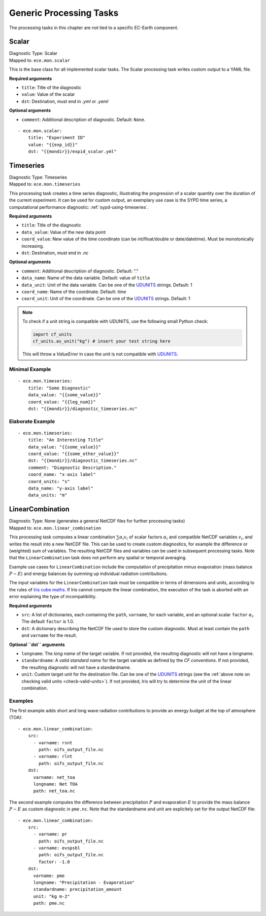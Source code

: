 **************************************
Generic Processing Tasks
**************************************

The processing tasks in this chapter are not tied to a specific EC-Earth component.

.. highlight:: yaml

Scalar
=======

| Diagnostic Type: Scalar
| Mapped to: ``ece.mon.scalar``

This is the base class for all implemented scalar tasks.
The Scalar processing task writes custom output to a YAML file.

**Required arguments**

* ``title``: Title of the diagnostic
* ``value``: Value of the scalar
* ``dst``: Destination, must end in *.yml* or *.yaml*

**Optional arguments**

* ``comment``: Additional description of diagnostic. Default: ``None``.

::

    - ece.mon.scalar:
        title: "Experiment ID"
        value: "{{exp_id}}"
        dst: "{{mondir}}/expid_scalar.yml"

Timeseries
=======================

| Diagnostic Type: Timeseries
| Mapped to: ``ece.mon.timeseries``

This processing task creates a time series diagnostic, illustrating the progression of a scalar quantity over the duration of the current experiment.
It can be used for custom output, an exemplary use case is the SYPD time series, a computational performance diagnostic: :ref:`sypd-using-timeseries`.

**Required arguments**

* ``title``: Title of the diagnostic
* ``data_value``: Value of the new data point
* ``coord_value``: New value of the time coordinate (can be int/float/double or date/datetime). Must be monotonically increasing.
* ``dst``: Destination, must end in *.nc*

**Optional arguments**

* ``comment``: Additional description of diagnostic. Default: "."
* ``data_name``: Name of the data variable. Default: value of ``title``
* ``data_unit``: Unit of the data variable. Can be one of the UDUNITS_ strings. Default: 1
* ``coord_name``: Name of the coordinate. Default: *time*
* ``coord_unit``: Unit of the coordinate. Can be one of the UDUNITS_ strings. Default: 1

.. _check-valid-units:

.. note:: To check if a unit string is compatible with UDUNITS, use the following small Python check:

    .. code-block:: python

        import cf_units
        cf_units.as_unit("kg") # insert your test string here
    
    This will throw a `ValueError` in case the unit is not compatible with UDUNITS_.

Minimal Example
###############

::

    - ece.mon.timeseries:
        title: "Some Diagnostic"
        data_value: "{{some_value}}"
        coord_value: "{{leg_num}}"
        dst: "{{mondir}}/diagnostic_timeseries.nc"
        
Elaborate Example
#################

::

    - ece.mon.timeseries:
        title: "An Interesting Title"
        data_value: "{{some_value}}"
        coord_value: "{{some_other_value}}"
        dst: "{{mondir}}/diagnostic_timeseries.nc"
        comment: "Diagnostic Description."
        coord_name: "x-axis label"
        coord_units: "s"
        data_name: "y-axis label"
        data_units: "m"


LinearCombination
=================

| Diagnostic Type: None (generates a general NetCDF files for further processing tasks)
| Mapped to: ``ece.mon.linear_combination``

This processing task computes a linear combination :math:`\sum \alpha_i v_i` of
scalar factors :math:`\alpha_i` and compatible NetCDF variables :math:`v_i`, and
writes the result into a new NetCDF file. This can be used to create custom
diagnostics, for example the difference or (weighted) sum of variables. The
resulting NetCDF files and variables can be used in subsequent processing tasks.
Note that the ``LinearCombination`` task does not perform any spatial or
temporal averaging.

Example use cases for ``LinearCombination`` include the computation of
precipitation minus evaporation (mass balance :math:`P-E`) and energy balances
by summing up individual radiation contributions.

The input variables for the ``LinearCombination`` task must be compatible in
terms of dimensions and units, according to the rules of `Iris cube maths`_. If
Iris cannot compute the linear combination, the execution of the task is aborted
with an error explaining the type of incompatibility.

**Required arguments**

* ``src``: A list of dictionaries, each containing the ``path``, ``varname``,
  for each variable, and an optional scalar ``factor`` :math:`\alpha_i`. The
  default ``factor`` is 1.0.
* ``dst``: A dictionary describing the NetCDF file used to store the custom
  diagnostic. Must at least contain the ``path`` and ``varname`` for the result.

**Optional ``dst`` arguments**

* ``longname``: The `long name` of the target variable. If not provided, the
  resulting diagnostic will not have a longname.
* ``standardname``: A `valid standard name` for the target variable as defined
  by the `CF conventions`. If not provided, the resulting diagnostic will not
  have a standardname.
* ``unit``: Custom target unit for the destination file. Can be one of the
  UDUNITS_ strings (see the :ref:`above note on checking valid units
  <check-valid-units>`).
  If not provided, Iris will try to determine the unit of the linear
  combination.

Examples
########

The first example adds short and long wave radiation contributions to provide an
energy budget at the top of atmosphere (TOA)::

    - ece.mon.linear_combination:
        src:
          - varname: rsnt
            path: oifs_output_file.nc
          - varname: rlnt
            path: oifs_output_file.nc
        dst:
          varname: net_toa
          longname: Net TOA
          path: net_toa.nc

The second example computes the difference between precipitation :math:`P` and
evaporation :math:`E` to provide the mass balance :math:`P-E` as custom
diagnostic in ``pme.nc``. Note that the standardname and unit are explicitely
set for the output NetCDF file::

    - ece.mon.linear_combination:
        src:
          - varname: pr
            path: oifs_output_file.nc
          - varname: evspsbl
            path: oifs_output_file.nc
            factor: -1.0
        dst:
          varname: pme
          longname: "Precipitation - Evaporation"
          standardname: precipitation_amount
          unit: "kg m-2"
          path: pme.nc

.. _UDUNITS: https://www.unidata.ucar.edu/software/udunits/
.. _valid standard name: http://cfconventions.org/Data/cf-standard-names/current/build/cf-standard-name-table.html
.. _CF conventions: http://cfconventions.org/Data/cf-conventions/cf-conventions-1.9/cf-conventions.html#standard-name
.. _long name: http://cfconventions.org/Data/cf-conventions/cf-conventions-1.9/cf-conventions.html#long-name
.. _Iris cube maths: https://scitools-iris.readthedocs.io/en/stable/userguide/cube_maths.html
